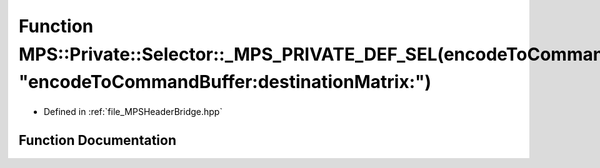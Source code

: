 .. _exhale_function__m_p_s_header_bridge_8hpp_1a116d70f5df26f70d613b52264f3ad3fc:

Function MPS::Private::Selector::_MPS_PRIVATE_DEF_SEL(encodeToCommandBuffer_destinationMatrix_, "encodeToCommandBuffer:destinationMatrix:")
===========================================================================================================================================

- Defined in :ref:`file_MPSHeaderBridge.hpp`


Function Documentation
----------------------


.. doxygenfunction:: MPS::Private::Selector::_MPS_PRIVATE_DEF_SEL(encodeToCommandBuffer_destinationMatrix_, "encodeToCommandBuffer:destinationMatrix:")
   :project: MPSCPP